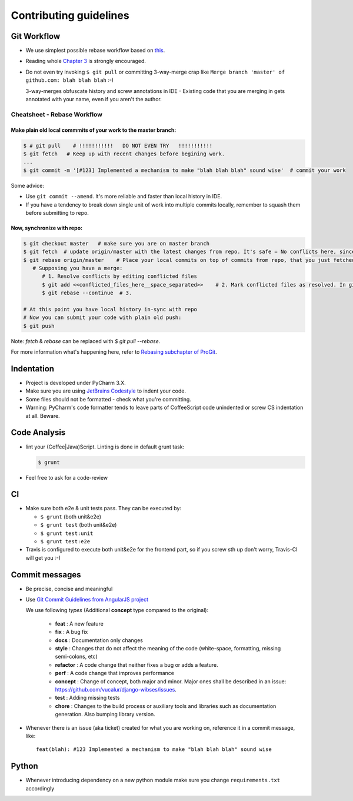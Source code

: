 =========================================
Contributing guidelines
=========================================

Git Workflow
=========================================

- We use simplest possible rebase workflow based on `this <http://git-scm.com/book/en/Git-Branching-Rebasing>`_.
- Reading whole `Chapter 3 <http://git-scm.com/book/en/Git-Branching>`_ is strongly encouraged.
- Do not even try invoking ``$ git pull`` or committing 3-way-merge crap like ``Merge branch 'master' of github.com: blah blah blah`` :-)

  3-way-merges obfuscate history and screw annotations in IDE - Existing code that you are merging in gets annotated with your name, even if you aren't the author.

Cheatsheet - Rebase Workflow
*****************************************

Make plain old local commmits of your work to the master branch:
--------------------------------------------------------------------
.. code-block:: bash

  $ # git pull    # !!!!!!!!!!!   DO NOT EVEN TRY   !!!!!!!!!!!
  $ git fetch   # Keep up with recent changes before begining work.
  ...
  $ git commit -m '[#123] Implemented a mechanism to make "blah blah blah" sound wise'  # commit your work

Some advice:

- Use ``git commit --amend``. It's more reliable and faster than local history in IDE.
- If you have a tendency to break down single unit of work into multiple commits locally, remember to squash them before submitting to repo.

Now, synchronize with repo:
-----------------------------------------
.. code-block:: bash

  $ git checkout master   # make sure you are on master branch
  $ git fetch  # update origin/master with the latest changes from repo. It's safe = No conflicts here, since origin/master is a remote branch.
  $ git rebase origin/master    # Place your local commits on top of commits from repo, that you just fetched. If you're lucky this will be a fast-forward. If not (changes in the same places), get ready for a merge:
     # Supposing you have a merge:
        # 1. Resolve conflicts by editing conflicted files
        $ git add <<conflicted_files_here__space_separated>>    # 2. Mark conflicted files as resolved. In git you do that by by staging those files.
        $ git rebase --continue  # 3.

  # At this point you have local history in-sync with repo
  # Now you can submit your code with plain old push:
  $ git push

Note: `fetch` & `rebase` can be replaced with `$ git pull --rebase`.

For more information what's happening here, refer to `Rebasing subchapter of ProGit <http://git-scm.com/book/en/Git-Branching-Rebasing>`_.


Indentation
==================

- Project is developed under PyCharm 3.X.
- Make sure you are using `JetBrains Codestyle <https://github.com/vucalur/JetBrains-Codestyle>`_ to indent your code.
- Some files should not be formatted - check what you're committing.
- Warning: PyCharm's code formatter tends to leave parts of CoffeeScript code unindented or screw CS indentation at all. Beware.



Code Analysis
==================

- lint your (Coffee|Java)Script. Linting is done in default grunt task:

  .. code-block:: bash

      $ grunt

- Feel free to ask for a code-review

CI
==================

- Make sure both e2e & unit tests pass. They can be executed by:

  - ``$ grunt`` (both unit&e2e)
  - ``$ grunt test`` (both unit&e2e)
  - ``$ grunt test:unit``
  - ``$ grunt test:e2e``
- Travis is configured to execute both unit&e2e for the frontend part, so if you screw sth up don't worry, Travis-CI will get you :-)

Commit messages
==================

- Be precise, concise and meaningful
- Use `Git Commit Guidelines from AngularJS project <https://github.com/angular/angular.js/blob/master/CONTRIBUTING.md#git-commit-guidelines>`_

  We use following *types* (Additional **concept** type compared to the original):

   - **feat** : A new feature
   - **fix** : A bug fix
   - **docs** : Documentation only changes
   - **style** : Changes that do not affect the meaning of the code (white-space, formatting, missing semi-colons, etc)
   - **refactor** : A code change that neither fixes a bug or adds a feature.
   - **perf** : A code change that improves performance
   - **concept** : Change of concept, both major and minor. Major ones shall be described in an issue: https://github.com/vucalur/django-wibses/issues.
   - **test** : Adding missing tests
   - **chore** : Changes to the build process or auxiliary tools and libraries such as documentation generation. Also bumping library version.
- Whenever there is an issue (aka ticket) created for what you are working on, reference it in a commit message, like:

  ::

      feat(blah): #123 Implemented a mechanism to make "blah blah blah" sound wise


Python
==================

- Whenever introducing dependency on a new python module make sure you change ``requirements.txt`` accordingly